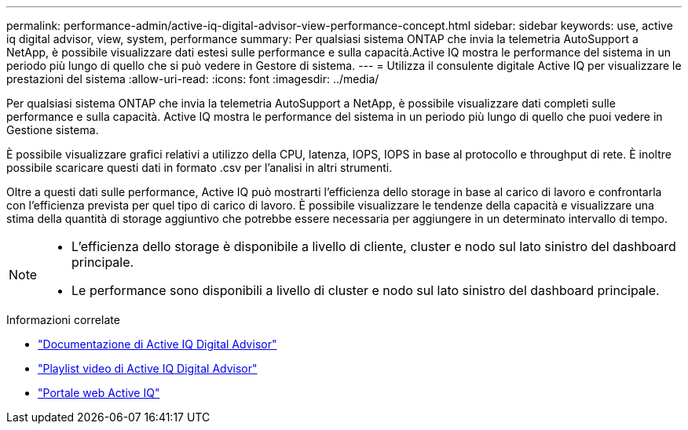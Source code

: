 ---
permalink: performance-admin/active-iq-digital-advisor-view-performance-concept.html 
sidebar: sidebar 
keywords: use, active iq digital advisor, view, system, performance 
summary: Per qualsiasi sistema ONTAP che invia la telemetria AutoSupport a NetApp, è possibile visualizzare dati estesi sulle performance e sulla capacità.Active IQ mostra le performance del sistema in un periodo più lungo di quello che si può vedere in Gestore di sistema. 
---
= Utilizza il consulente digitale Active IQ per visualizzare le prestazioni del sistema
:allow-uri-read: 
:icons: font
:imagesdir: ../media/


[role="lead"]
Per qualsiasi sistema ONTAP che invia la telemetria AutoSupport a NetApp, è possibile visualizzare dati completi sulle performance e sulla capacità. Active IQ mostra le performance del sistema in un periodo più lungo di quello che puoi vedere in Gestione sistema.

È possibile visualizzare grafici relativi a utilizzo della CPU, latenza, IOPS, IOPS in base al protocollo e throughput di rete. È inoltre possibile scaricare questi dati in formato .csv per l'analisi in altri strumenti.

Oltre a questi dati sulle performance, Active IQ può mostrarti l'efficienza dello storage in base al carico di lavoro e confrontarla con l'efficienza prevista per quel tipo di carico di lavoro. È possibile visualizzare le tendenze della capacità e visualizzare una stima della quantità di storage aggiuntivo che potrebbe essere necessaria per aggiungere in un determinato intervallo di tempo.

[NOTE]
====
* L'efficienza dello storage è disponibile a livello di cliente, cluster e nodo sul lato sinistro del dashboard principale.
* Le performance sono disponibili a livello di cluster e nodo sul lato sinistro del dashboard principale.


====
.Informazioni correlate
* https://docs.netapp.com/us-en/active-iq/["Documentazione di Active IQ Digital Advisor"]
* https://www.youtube.com/playlist?list=PLdXI3bZJEw7kWBxqwLYBchpMW4k9Z6Vum["Playlist video di Active IQ Digital Advisor"]
* https://aiq.netapp.com/["Portale web Active IQ"]

